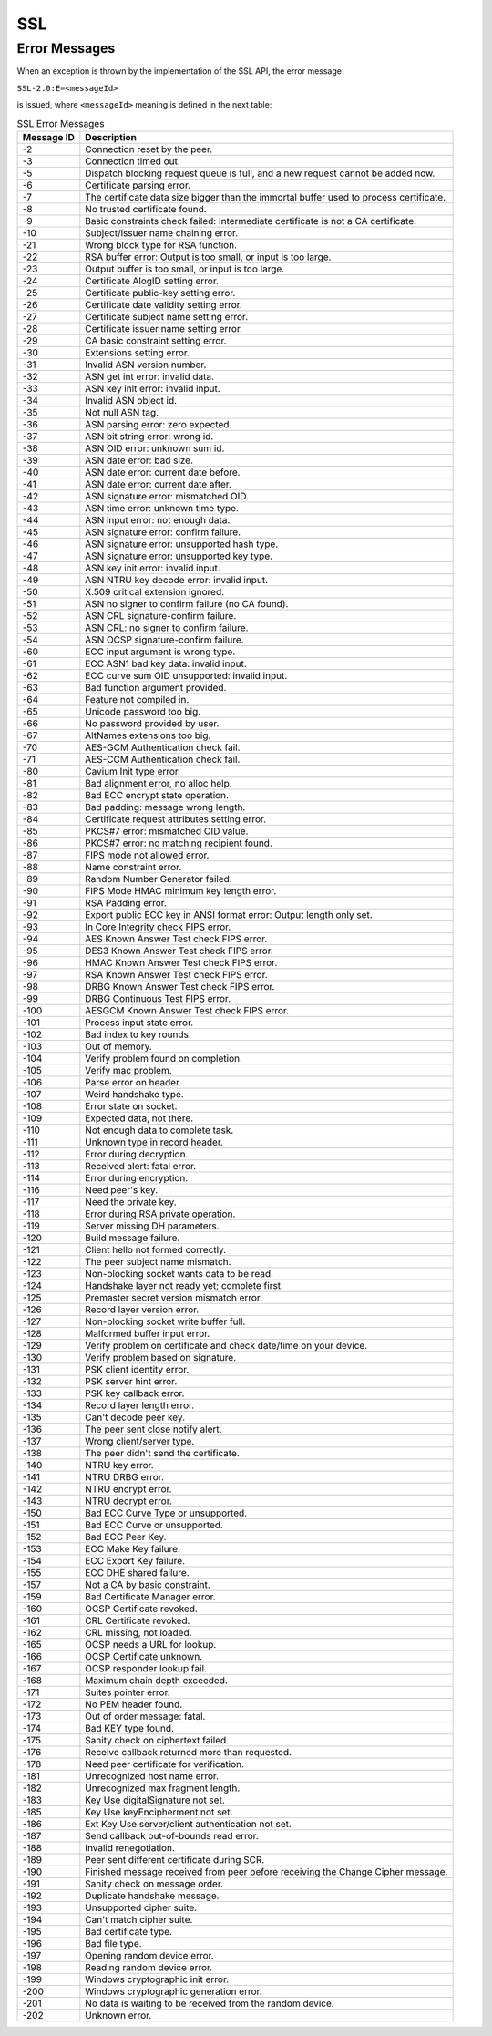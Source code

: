 SSL
===

Error Messages
--------------

When an exception is thrown by the implementation of the SSL API, the
error message

``SSL-2.0:E=<messageId>``

is issued, where ``<messageId>`` meaning is defined in the next table:

.. table:: SSL Error Messages

   +-------------+--------------------------------------------------------+
   | Message ID  | Description                                            |
   +=============+========================================================+
   | -2          | Connection reset by the peer.                          |
   +-------------+--------------------------------------------------------+
   | -3          | Connection timed out.                                  |
   +-------------+--------------------------------------------------------+
   | -5          | Dispatch blocking request queue is full, and a new     |
   |             | request cannot be added now.                           |
   +-------------+--------------------------------------------------------+
   | -6          | Certificate parsing error.                             |
   +-------------+--------------------------------------------------------+
   | -7          | The certificate data size bigger than the immortal     |
   |             | buffer used to process certificate.                    |
   +-------------+--------------------------------------------------------+
   | -8          | No trusted certificate found.                          |
   +-------------+--------------------------------------------------------+
   | -9          | Basic constraints check failed: Intermediate           |
   |             | certificate is not a CA certificate.                   |
   +-------------+--------------------------------------------------------+
   | -10         | Subject/issuer name chaining error.                    |
   +-------------+--------------------------------------------------------+
   | -21         | Wrong block type for RSA function.                     |
   +-------------+--------------------------------------------------------+
   | -22         | RSA buffer error: Output is too small, or input is too |
   |             | large.                                                 |
   +-------------+--------------------------------------------------------+
   | -23         | Output buffer is too small, or input is too large.     |
   +-------------+--------------------------------------------------------+
   | -24         | Certificate AlogID setting error.                      |
   +-------------+--------------------------------------------------------+
   | -25         | Certificate public-key setting error.                  |
   +-------------+--------------------------------------------------------+
   | -26         | Certificate date validity setting error.               |
   +-------------+--------------------------------------------------------+
   | -27         | Certificate subject name setting error.                |
   +-------------+--------------------------------------------------------+
   | -28         | Certificate issuer name setting error.                 |
   +-------------+--------------------------------------------------------+
   | -29         | CA basic constraint setting error.                     |
   +-------------+--------------------------------------------------------+
   | -30         | Extensions setting error.                              |
   +-------------+--------------------------------------------------------+
   | -31         | Invalid ASN version number.                            |
   +-------------+--------------------------------------------------------+
   | -32         | ASN get int error: invalid data.                       |
   +-------------+--------------------------------------------------------+
   | -33         | ASN key init error: invalid input.                     |
   +-------------+--------------------------------------------------------+
   | -34         | Invalid ASN object id.                                 |
   +-------------+--------------------------------------------------------+
   | -35         | Not null ASN tag.                                      |
   +-------------+--------------------------------------------------------+
   | -36         | ASN parsing error: zero expected.                      |
   +-------------+--------------------------------------------------------+
   | -37         | ASN bit string error: wrong id.                        |
   +-------------+--------------------------------------------------------+
   | -38         | ASN OID error: unknown sum id.                         |
   +-------------+--------------------------------------------------------+
   | -39         | ASN date error: bad size.                              |
   +-------------+--------------------------------------------------------+
   | -40         | ASN date error: current date before.                   |
   +-------------+--------------------------------------------------------+
   | -41         | ASN date error: current date after.                    |
   +-------------+--------------------------------------------------------+
   | -42         | ASN signature error: mismatched OID.                   |
   +-------------+--------------------------------------------------------+
   | -43         | ASN time error: unknown time type.                     |
   +-------------+--------------------------------------------------------+
   | -44         | ASN input error: not enough data.                      |
   +-------------+--------------------------------------------------------+
   | -45         | ASN signature error: confirm failure.                  |
   +-------------+--------------------------------------------------------+
   | -46         | ASN signature error: unsupported hash type.            |
   +-------------+--------------------------------------------------------+
   | -47         | ASN signature error: unsupported key type.             |
   +-------------+--------------------------------------------------------+
   | -48         | ASN key init error: invalid input.                     |
   +-------------+--------------------------------------------------------+
   | -49         | ASN NTRU key decode error: invalid input.              |
   +-------------+--------------------------------------------------------+
   | -50         | X.509 critical extension ignored.                      |
   +-------------+--------------------------------------------------------+
   | -51         | ASN no signer to confirm failure (no CA found).        |
   +-------------+--------------------------------------------------------+
   | -52         | ASN CRL signature-confirm failure.                     |
   +-------------+--------------------------------------------------------+
   | -53         | ASN CRL: no signer to confirm failure.                 |
   +-------------+--------------------------------------------------------+
   | -54         | ASN OCSP signature-confirm failure.                    |
   +-------------+--------------------------------------------------------+
   | -60         | ECC input argument is wrong type.                      |
   +-------------+--------------------------------------------------------+
   | -61         | ECC ASN1 bad key data: invalid input.                  |
   +-------------+--------------------------------------------------------+
   | -62         | ECC curve sum OID unsupported: invalid input.          |
   +-------------+--------------------------------------------------------+
   | -63         | Bad function argument provided.                        |
   +-------------+--------------------------------------------------------+
   | -64         | Feature not compiled in.                               |
   +-------------+--------------------------------------------------------+
   | -65         | Unicode password too big.                              |
   +-------------+--------------------------------------------------------+
   | -66         | No password provided by user.                          |
   +-------------+--------------------------------------------------------+
   | -67         | AltNames extensions too big.                           |
   +-------------+--------------------------------------------------------+
   | -70         | AES-GCM Authentication check fail.                     |
   +-------------+--------------------------------------------------------+
   | -71         | AES-CCM Authentication check fail.                     |
   +-------------+--------------------------------------------------------+
   | -80         | Cavium Init type error.                                |
   +-------------+--------------------------------------------------------+
   | -81         | Bad alignment error, no alloc help.                    |
   +-------------+--------------------------------------------------------+
   | -82         | Bad ECC encrypt state operation.                       |
   +-------------+--------------------------------------------------------+
   | -83         | Bad padding: message wrong length.                     |
   +-------------+--------------------------------------------------------+
   | -84         | Certificate request attributes setting error.          |
   +-------------+--------------------------------------------------------+
   | -85         | PKCS#7 error: mismatched OID value.                    |
   +-------------+--------------------------------------------------------+
   | -86         | PKCS#7 error: no matching recipient found.             |
   +-------------+--------------------------------------------------------+
   | -87         | FIPS mode not allowed error.                           |
   +-------------+--------------------------------------------------------+
   | -88         | Name constraint error.                                 |
   +-------------+--------------------------------------------------------+
   | -89         | Random Number Generator failed.                        |
   +-------------+--------------------------------------------------------+
   | -90         | FIPS Mode HMAC minimum key length error.               |
   +-------------+--------------------------------------------------------+
   | -91         | RSA Padding error.                                     |
   +-------------+--------------------------------------------------------+
   | -92         | Export public ECC key in ANSI format error: Output     |
   |             | length only set.                                       |
   +-------------+--------------------------------------------------------+
   | -93         | In Core Integrity check FIPS error.                    |
   +-------------+--------------------------------------------------------+
   | -94         | AES Known Answer Test check FIPS error.                |
   +-------------+--------------------------------------------------------+
   | -95         | DES3 Known Answer Test check FIPS error.               |
   +-------------+--------------------------------------------------------+
   | -96         | HMAC Known Answer Test check FIPS error.               |
   +-------------+--------------------------------------------------------+
   | -97         | RSA Known Answer Test check FIPS error.                |
   +-------------+--------------------------------------------------------+
   | -98         | DRBG Known Answer Test check FIPS error.               |
   +-------------+--------------------------------------------------------+
   | -99         | DRBG Continuous Test FIPS error.                       |
   +-------------+--------------------------------------------------------+
   | -100        | AESGCM Known Answer Test check FIPS error.             |
   +-------------+--------------------------------------------------------+
   | -101        | Process input state error.                             |
   +-------------+--------------------------------------------------------+
   | -102        | Bad index to key rounds.                               |
   +-------------+--------------------------------------------------------+
   | -103        | Out of memory.                                         |
   +-------------+--------------------------------------------------------+
   | -104        | Verify problem found on completion.                    |
   +-------------+--------------------------------------------------------+
   | -105        | Verify mac problem.                                    |
   +-------------+--------------------------------------------------------+
   | -106        | Parse error on header.                                 |
   +-------------+--------------------------------------------------------+
   | -107        | Weird handshake type.                                  |
   +-------------+--------------------------------------------------------+
   | -108        | Error state on socket.                                 |
   +-------------+--------------------------------------------------------+
   | -109        | Expected data, not there.                              |
   +-------------+--------------------------------------------------------+
   | -110        | Not enough data to complete task.                      |
   +-------------+--------------------------------------------------------+
   | -111        | Unknown type in record header.                         |
   +-------------+--------------------------------------------------------+
   | -112        | Error during decryption.                               |
   +-------------+--------------------------------------------------------+
   | -113        | Received alert: fatal error.                           |
   +-------------+--------------------------------------------------------+
   | -114        | Error during encryption.                               |
   +-------------+--------------------------------------------------------+
   | -116        | Need peer's key.                                       |
   +-------------+--------------------------------------------------------+
   | -117        | Need the private key.                                  |
   +-------------+--------------------------------------------------------+
   | -118        | Error during RSA private operation.                    |
   +-------------+--------------------------------------------------------+
   | -119        | Server missing DH parameters.                          |
   +-------------+--------------------------------------------------------+
   | -120        | Build message failure.                                 |
   +-------------+--------------------------------------------------------+
   | -121        | Client hello not formed correctly.                     |
   +-------------+--------------------------------------------------------+
   | -122        | The peer subject name mismatch.                        |
   +-------------+--------------------------------------------------------+
   | -123        | Non-blocking socket wants data to be read.             |
   +-------------+--------------------------------------------------------+
   | -124        | Handshake layer not ready yet; complete first.         |
   +-------------+--------------------------------------------------------+
   | -125        | Premaster secret version mismatch error.               |
   +-------------+--------------------------------------------------------+
   | -126        | Record layer version error.                            |
   +-------------+--------------------------------------------------------+
   | -127        | Non-blocking socket write buffer full.                 |
   +-------------+--------------------------------------------------------+
   | -128        | Malformed buffer input error.                          |
   +-------------+--------------------------------------------------------+
   | -129        | Verify problem on certificate and check date/time on   |
   |             | your device.                                           |
   +-------------+--------------------------------------------------------+
   | -130        | Verify problem based on signature.                     |
   +-------------+--------------------------------------------------------+
   | -131        | PSK client identity error.                             |
   +-------------+--------------------------------------------------------+
   | -132        | PSK server hint error.                                 |
   +-------------+--------------------------------------------------------+
   | -133        | PSK key callback error.                                |
   +-------------+--------------------------------------------------------+
   | -134        | Record layer length error.                             |
   +-------------+--------------------------------------------------------+
   | -135        | Can't decode peer key.                                 |
   +-------------+--------------------------------------------------------+
   | -136        | The peer sent close notify alert.                      |
   +-------------+--------------------------------------------------------+
   | -137        | Wrong client/server type.                              |
   +-------------+--------------------------------------------------------+
   | -138        | The peer didn't send the certificate.                  |
   +-------------+--------------------------------------------------------+
   | -140        | NTRU key error.                                        |
   +-------------+--------------------------------------------------------+
   | -141        | NTRU DRBG error.                                       |
   +-------------+--------------------------------------------------------+
   | -142        | NTRU encrypt error.                                    |
   +-------------+--------------------------------------------------------+
   | -143        | NTRU decrypt error.                                    |
   +-------------+--------------------------------------------------------+
   | -150        | Bad ECC Curve Type or unsupported.                     |
   +-------------+--------------------------------------------------------+
   | -151        | Bad ECC Curve or unsupported.                          |
   +-------------+--------------------------------------------------------+
   | -152        | Bad ECC Peer Key.                                      |
   +-------------+--------------------------------------------------------+
   | -153        | ECC Make Key failure.                                  |
   +-------------+--------------------------------------------------------+
   | -154        | ECC Export Key failure.                                |
   +-------------+--------------------------------------------------------+
   | -155        | ECC DHE shared failure.                                |
   +-------------+--------------------------------------------------------+
   | -157        | Not a CA by basic constraint.                          |
   +-------------+--------------------------------------------------------+
   | -159        | Bad Certificate Manager error.                         |
   +-------------+--------------------------------------------------------+
   | -160        | OCSP Certificate revoked.                              |
   +-------------+--------------------------------------------------------+
   | -161        | CRL Certificate revoked.                               |
   +-------------+--------------------------------------------------------+
   | -162        | CRL missing, not loaded.                               |
   +-------------+--------------------------------------------------------+
   | -165        | OCSP needs a URL for lookup.                           |
   +-------------+--------------------------------------------------------+
   | -166        | OCSP Certificate unknown.                              |
   +-------------+--------------------------------------------------------+
   | -167        | OCSP responder lookup fail.                            |
   +-------------+--------------------------------------------------------+
   | -168        | Maximum chain depth exceeded.                          |
   +-------------+--------------------------------------------------------+
   | -171        | Suites pointer error.                                  |
   +-------------+--------------------------------------------------------+
   | -172        | No PEM header found.                                   |
   +-------------+--------------------------------------------------------+
   | -173        | Out of order message: fatal.                           |
   +-------------+--------------------------------------------------------+
   | -174        | Bad KEY type found.                                    |
   +-------------+--------------------------------------------------------+
   | -175        | Sanity check on ciphertext failed.                     |
   +-------------+--------------------------------------------------------+
   | -176        | Receive callback returned more than requested.         |
   +-------------+--------------------------------------------------------+
   | -178        | Need peer certificate for verification.                |
   +-------------+--------------------------------------------------------+
   | -181        | Unrecognized host name error.                          |
   +-------------+--------------------------------------------------------+
   | -182        | Unrecognized max fragment length.                      |
   +-------------+--------------------------------------------------------+
   | -183        | Key Use digitalSignature not set.                      |
   +-------------+--------------------------------------------------------+
   | -185        | Key Use keyEncipherment not set.                       |
   +-------------+--------------------------------------------------------+
   | -186        | Ext Key Use server/client authentication not set.      |
   +-------------+--------------------------------------------------------+
   | -187        | Send callback out-of-bounds read error.                |
   +-------------+--------------------------------------------------------+
   | -188        | Invalid renegotiation.                                 |
   +-------------+--------------------------------------------------------+
   | -189        | Peer sent different certificate during SCR.            |
   +-------------+--------------------------------------------------------+
   | -190        | Finished message received from peer before receiving   |
   |             | the Change Cipher message.                             |
   +-------------+--------------------------------------------------------+
   | -191        | Sanity check on message order.                         |
   +-------------+--------------------------------------------------------+
   | -192        | Duplicate handshake message.                           |
   +-------------+--------------------------------------------------------+
   | -193        | Unsupported cipher suite.                              |
   +-------------+--------------------------------------------------------+
   | -194        | Can't match cipher suite.                              |
   +-------------+--------------------------------------------------------+
   | -195        | Bad certificate type.                                  |
   +-------------+--------------------------------------------------------+
   | -196        | Bad file type.                                         |
   +-------------+--------------------------------------------------------+
   | -197        | Opening random device error.                           |
   +-------------+--------------------------------------------------------+
   | -198        | Reading random device error.                           |
   +-------------+--------------------------------------------------------+
   | -199        | Windows cryptographic init error.                      |
   +-------------+--------------------------------------------------------+
   | -200        | Windows cryptographic generation error.                |
   +-------------+--------------------------------------------------------+
   | -201        | No data is waiting to be received from the random      |
   |             | device.                                                |
   +-------------+--------------------------------------------------------+
   | -202        | Unknown error.                                         |
   +-------------+--------------------------------------------------------+

..
   | Copyright 2008-2025, MicroEJ Corp. Content in this space is free 
   for read and redistribute. Except if otherwise stated, modification 
   is subject to MicroEJ Corp prior approval.
   | MicroEJ is a trademark of MicroEJ Corp. All other trademarks and 
   copyrights are the property of their respective owners.
